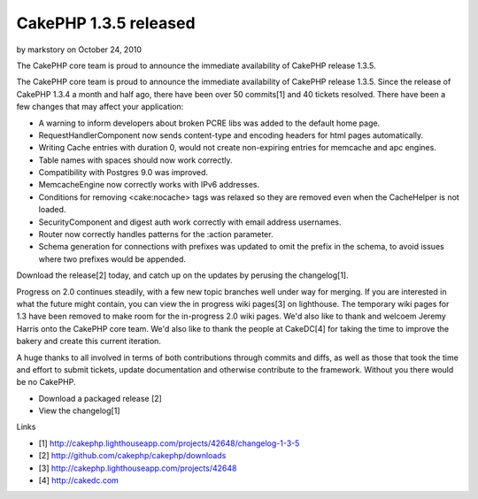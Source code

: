 CakePHP 1.3.5 released
======================

by markstory on October 24, 2010

The CakePHP core team is proud to announce the immediate availability
of CakePHP release 1.3.5.

The CakePHP core team is proud to announce the immediate availability
of CakePHP release 1.3.5. Since the release of CakePHP 1.3.4 a month
and half ago, there have been over 50 commits[1] and 40 tickets
resolved. There have been a few changes that may affect your
application:

+ A warning to inform developers about broken PCRE libs was added to
  the default home page.
+ RequestHandlerComponent now sends content-type and encoding headers
  for html pages automatically.
+ Writing Cache entries with duration 0, would not create non-expiring
  entries for memcache and apc engines.
+ Table names with spaces should now work correctly.
+ Compatibility with Postgres 9.0 was improved.
+ MemcacheEngine now correctly works with IPv6 addresses.
+ Conditions for removing <cake:nocache> tags was relaxed so they are
  removed even when the CacheHelper is not loaded.
+ SecurityComponent and digest auth work correctly with email address
  usernames.
+ Router now correctly handles patterns for the :action parameter.
+ Schema generation for connections with prefixes was updated to omit
  the prefix in the schema, to avoid issues where two prefixes would be
  appended.

Download the release[2] today, and catch up on the updates by perusing
the changelog[1].

Progress on 2.0 continues steadily, with a few new topic branches well
under way for merging. If you are interested in what the future might
contain, you can view the in progress wiki pages[3] on lighthouse. The
temporary wiki pages for 1.3 have been removed to make room for the
in-progress 2.0 wiki pages. We'd also like to thank and welcoem Jeremy
Harris onto the CakePHP core team. We'd also like to thank the people
at CakeDC[4] for taking the time to improve the bakery and create this
current iteration.

A huge thanks to all involved in terms of both contributions through
commits and diffs, as well as those that took the time and effort to
submit tickets, update documentation and otherwise contribute to the
framework. Without you there would be no CakePHP.

+ Download a packaged release [2]
+ View the changelog[1]

Links

+ [1]
  `http://cakephp.lighthouseapp.com/projects/42648/changelog-1-3-5`_
+ [2] `http://github.com/cakephp/cakephp/downloads`_
+ [3] `http://cakephp.lighthouseapp.com/projects/42648`_
+ [4] `http://cakedc.com`_




.. _http://cakephp.lighthouseapp.com/projects/42648: http://cakephp.lighthouseapp.com/projects/42648
.. _http://cakephp.lighthouseapp.com/projects/42648/changelog-1-3-5: http://cakephp.lighthouseapp.com/projects/42648/changelog-1-3-5
.. _http://github.com/cakephp/cakephp/downloads: http://github.com/cakephp/cakephp/downloads
.. _http://cakedc.com: http://cakedc.com
.. meta::
    :title: CakePHP 1.3.5 released
    :description: CakePHP Article related to release,CakePHP,1.3.5,Articles
    :keywords: release,CakePHP,1.3.5,Articles
    :copyright: Copyright 2010 markstory
    :category: articles


